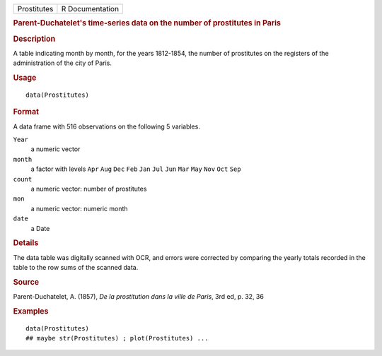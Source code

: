 .. container::

   .. container::

      =========== ===============
      Prostitutes R Documentation
      =========== ===============

      .. rubric:: Parent-Duchatelet's time-series data on the number of
         prostitutes in Paris
         :name: parent-duchatelets-time-series-data-on-the-number-of-prostitutes-in-paris

      .. rubric:: Description
         :name: description

      A table indicating month by month, for the years 1812-1854, the
      number of prostitutes on the registers of the administration of
      the city of Paris.

      .. rubric:: Usage
         :name: usage

      ::

         data(Prostitutes)

      .. rubric:: Format
         :name: format

      A data frame with 516 observations on the following 5 variables.

      ``Year``
         a numeric vector

      ``month``
         a factor with levels ``Apr`` ``Aug`` ``Dec`` ``Feb`` ``Jan``
         ``Jul`` ``Jun`` ``Mar`` ``May`` ``Nov`` ``Oct`` ``Sep``

      ``count``
         a numeric vector: number of prostitutes

      ``mon``
         a numeric vector: numeric month

      ``date``
         a Date

      .. rubric:: Details
         :name: details

      The data table was digitally scanned with OCR, and errors were
      corrected by comparing the yearly totals recorded in the table to
      the row sums of the scanned data.

      .. rubric:: Source
         :name: source

      Parent-Duchatelet, A. (1857), *De la prostitution dans la ville de
      Paris*, 3rd ed, p. 32, 36

      .. rubric:: Examples
         :name: examples

      ::

         data(Prostitutes)
         ## maybe str(Prostitutes) ; plot(Prostitutes) ...
